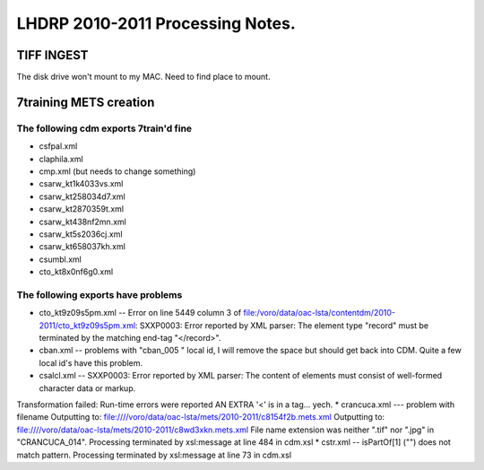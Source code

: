 =================================
LHDRP 2010-2011 Processing Notes.
=================================


TIFF INGEST
===========
The disk drive won't mount to my MAC. Need to find place to mount.

7training METS creation
=======================

The following cdm exports 7train'd fine
---------------------------------------

* csfpal.xml
* claphila.xml
* cmp.xml (but needs to change something)
* csarw_kt1k4033vs.xml
* csarw_kt258034d7.xml
* csarw_kt2870359t.xml
* csarw_kt438nf2mn.xml
* csarw_kt5s2036cj.xml
* csarw_kt658037kh.xml
* csumbl.xml
* cto_kt8x0nf6g0.xml

The following exports have problems
-----------------------------------

* cto_kt9z09s5pm.xml  -- Error on line 5449 column 3 of file:/voro/data/oac-lsta/contentdm/2010-2011/cto_kt9z09s5pm.xml:
  SXXP0003: Error reported by XML parser: The element type "record" must be terminated by
  the matching end-tag "</record>".
* cban.xml -- problems with "cban_005 " local id, I will remove the space but should get back into CDM. Quite a few local id's have this problem.
* csalcl.xml --   SXXP0003: Error reported by XML parser: The content of elements must consist of
  well-formed character data or markup.
Transformation failed: Run-time errors were reported
AN EXTRA '<' is in a tag... yech.
* crancuca.xml --- problem with filename
Outputting to: file:////voro/data/oac-lsta/mets/2010-2011/c8154f2b.mets.xml
Outputting to: file:////voro/data/oac-lsta/mets/2010-2011/c8wd3xkn.mets.xml
File name extension was neither ".tif" nor ".jpg" in "CRANCUCA_014".
Processing terminated by xsl:message at line 484 in cdm.xsl
* cstr.xml -- isPartOf[1] ("") does not match pattern.
Processing terminated by xsl:message at line 73 in cdm.xsl
